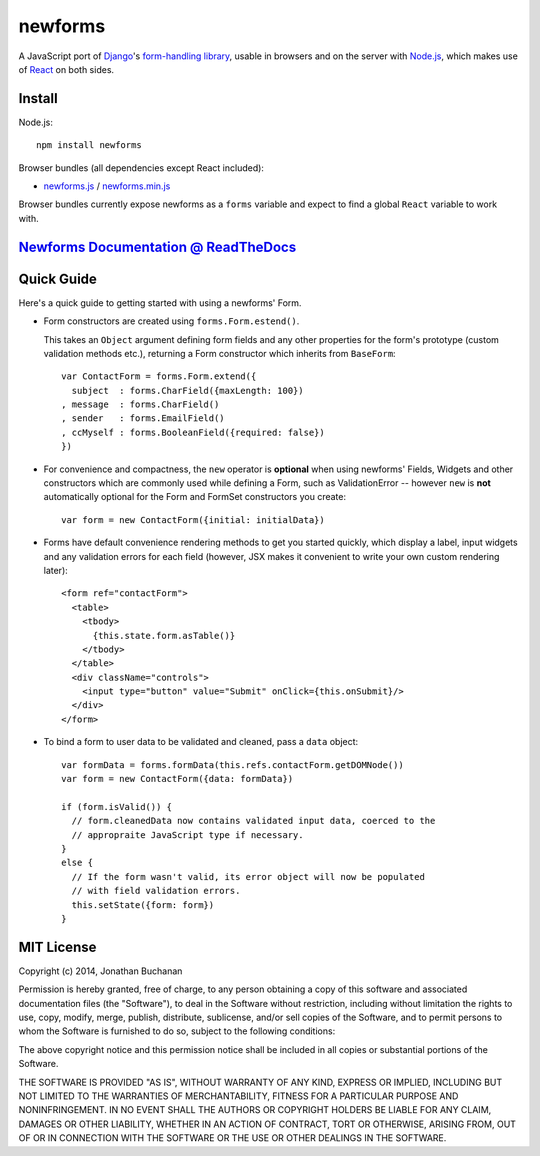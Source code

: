 ========================
newforms |travis_status|
========================

.. |travis_status| image:: https://secure.travis-ci.org/insin/newforms.png
   :target: http://travis-ci.org/insin/newforms

A JavaScript port of `Django`_'s `form-handling library`_, usable in browsers
and on the server with `Node.js`_, which makes use of `React`_ on both sides.

.. _`Django`: http://www.djangoproject.com
.. _`form-handling library`: http://docs.djangoproject.com/en/dev/topics/forms/
.. _`Node.js`: http://nodejs.org
.. _`React`: http://facebook.github.io/react/

Install
=======

Node.js::

   npm install newforms

Browser bundles (all dependencies except React included):

* `newforms.js`_ / `newforms.min.js`_

Browser bundles currently expose newforms as a ``forms`` variable and expect to
find a global ``React`` variable to work with.

.. _`newforms.js`: https://github.com/insin/newforms/raw/react/newforms.js
.. _`newforms.min.js`: https://github.com/insin/newforms/raw/react/newforms.min.js

`Newforms Documentation @ ReadTheDocs`_
=======================================

.. _`Newforms Documentation @ ReadTheDocs`: http://newforms.readthedocs.org

Quick Guide
===========

Here's a quick guide to getting started with using a newforms' Form.

* Form constructors are created using ``forms.Form.estend()``.

  This takes an ``Object`` argument defining form fields and any other
  properties for the form's prototype (custom validation methods etc.),
  returning a Form constructor which inherits from ``BaseForm``::

     var ContactForm = forms.Form.extend({
       subject  : forms.CharField({maxLength: 100})
     , message  : forms.CharField()
     , sender   : forms.EmailField()
     , ccMyself : forms.BooleanField({required: false})
     })

* For convenience and compactness, the ``new`` operator is **optional** when
  using newforms' Fields, Widgets and other constructors which are commonly
  used while defining a Form, such as ValidationError -- however ``new`` is
  **not**  automatically optional for the Form and FormSet constructors you
  create::

     var form = new ContactForm({initial: initialData})

* Forms have default convenience rendering methods to get you started quickly,
  which display a label, input widgets and any validation errors for each field
  (however, JSX makes it convenient to write your own custom rendering later)::

     <form ref="contactForm">
       <table>
         <tbody>
           {this.state.form.asTable()}
         </tbody>
       </table>
       <div className="controls">
         <input type="button" value="Submit" onClick={this.onSubmit}/>
       </div>
     </form>

* To bind a form to user data to be validated and cleaned, pass a ``data``
  object::

     var formData = forms.formData(this.refs.contactForm.getDOMNode())
     var form = new ContactForm({data: formData})

     if (form.isValid()) {
       // form.cleanedData now contains validated input data, coerced to the
       // appropraite JavaScript type if necessary.
     }
     else {
       // If the form wasn't valid, its error object will now be populated
       // with field validation errors.
       this.setState({form: form})
     }

MIT License
===========

Copyright (c) 2014, Jonathan Buchanan

Permission is hereby granted, free of charge, to any person obtaining a copy of
this software and associated documentation files (the "Software"), to deal in
the Software without restriction, including without limitation the rights to
use, copy, modify, merge, publish, distribute, sublicense, and/or sell copies of
the Software, and to permit persons to whom the Software is furnished to do so,
subject to the following conditions:

The above copyright notice and this permission notice shall be included in all
copies or substantial portions of the Software.

THE SOFTWARE IS PROVIDED "AS IS", WITHOUT WARRANTY OF ANY KIND, EXPRESS OR
IMPLIED, INCLUDING BUT NOT LIMITED TO THE WARRANTIES OF MERCHANTABILITY, FITNESS
FOR A PARTICULAR PURPOSE AND NONINFRINGEMENT. IN NO EVENT SHALL THE AUTHORS OR
COPYRIGHT HOLDERS BE LIABLE FOR ANY CLAIM, DAMAGES OR OTHER LIABILITY, WHETHER
IN AN ACTION OF CONTRACT, TORT OR OTHERWISE, ARISING FROM, OUT OF OR IN
CONNECTION WITH THE SOFTWARE OR THE USE OR OTHER DEALINGS IN THE SOFTWARE.
